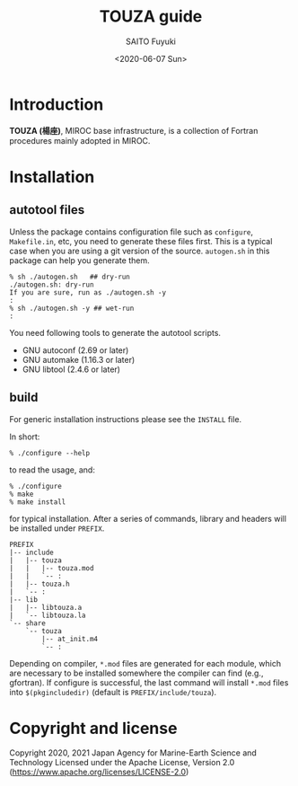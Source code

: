 #+title: TOUZA guide
#+author: SAITO Fuyuki
#+date: <2020-06-07 Sun>
#+email: saitofuyuki AT jamstec DOT go DOT jp

* Introduction
  *TOUZA (楊座)*, MIROC base infrastructure, is a collection of
  Fortran procedures mainly adopted in MIROC.

* Installation
** autotool files
   Unless the package contains configuration file such as =configure=,
   =Makefile.in=, etc, you need to generate these files first.  This
   is a typical case when you are using a git version of the source.
   =autogen.sh= in this package can help you generate them.

   : % sh ./autogen.sh   ## dry-run
   : ./autogen.sh: dry-run
   : If you are sure, run as ./autogen.sh -y
   : :
   : % sh ./autogen.sh -y ## wet-run
   : :

   You need following tools to generate the autotool scripts.

   - GNU autoconf (2.69 or later)
   - GNU automake (1.16.3 or later)
   - GNU libtool (2.4.6 or later)

** build
   For generic installation instructions please see the =INSTALL= file.

   In short:

   : % ./configure --help

   to read the usage, and:

   : % ./configure
   : % make
   : % make install

   for typical installation.  After a series of commands, library and
   headers will be installed under =PREFIX=.

   : PREFIX
   : |-- include
   : |   |-- touza
   : |   |   |-- touza.mod
   : |   |   `-- :
   : |   |-- touza.h
   : |   `-- :
   : |-- lib
   : |   |-- libtouza.a
   : |   `-- libtouza.la
   : `-- share
   :     `-- touza
   :         |-- at_init.m4
   :         `-- :

   Depending on compiler, =*.mod= files are generated for each module,
   which are necessary to be installed somewhere the compiler can
   find (e.g., gfortran).  If configure is successful, the last
   command will install =*.mod= files into =$(pkgincludedir)= (default is
   =PREFIX/include/touza=).

* Copyright and license
Copyright 2020, 2021 Japan Agency for Marine-Earth Science and Technology
Licensed under the Apache License, Version 2.0
  (https://www.apache.org/licenses/LICENSE-2.0)
